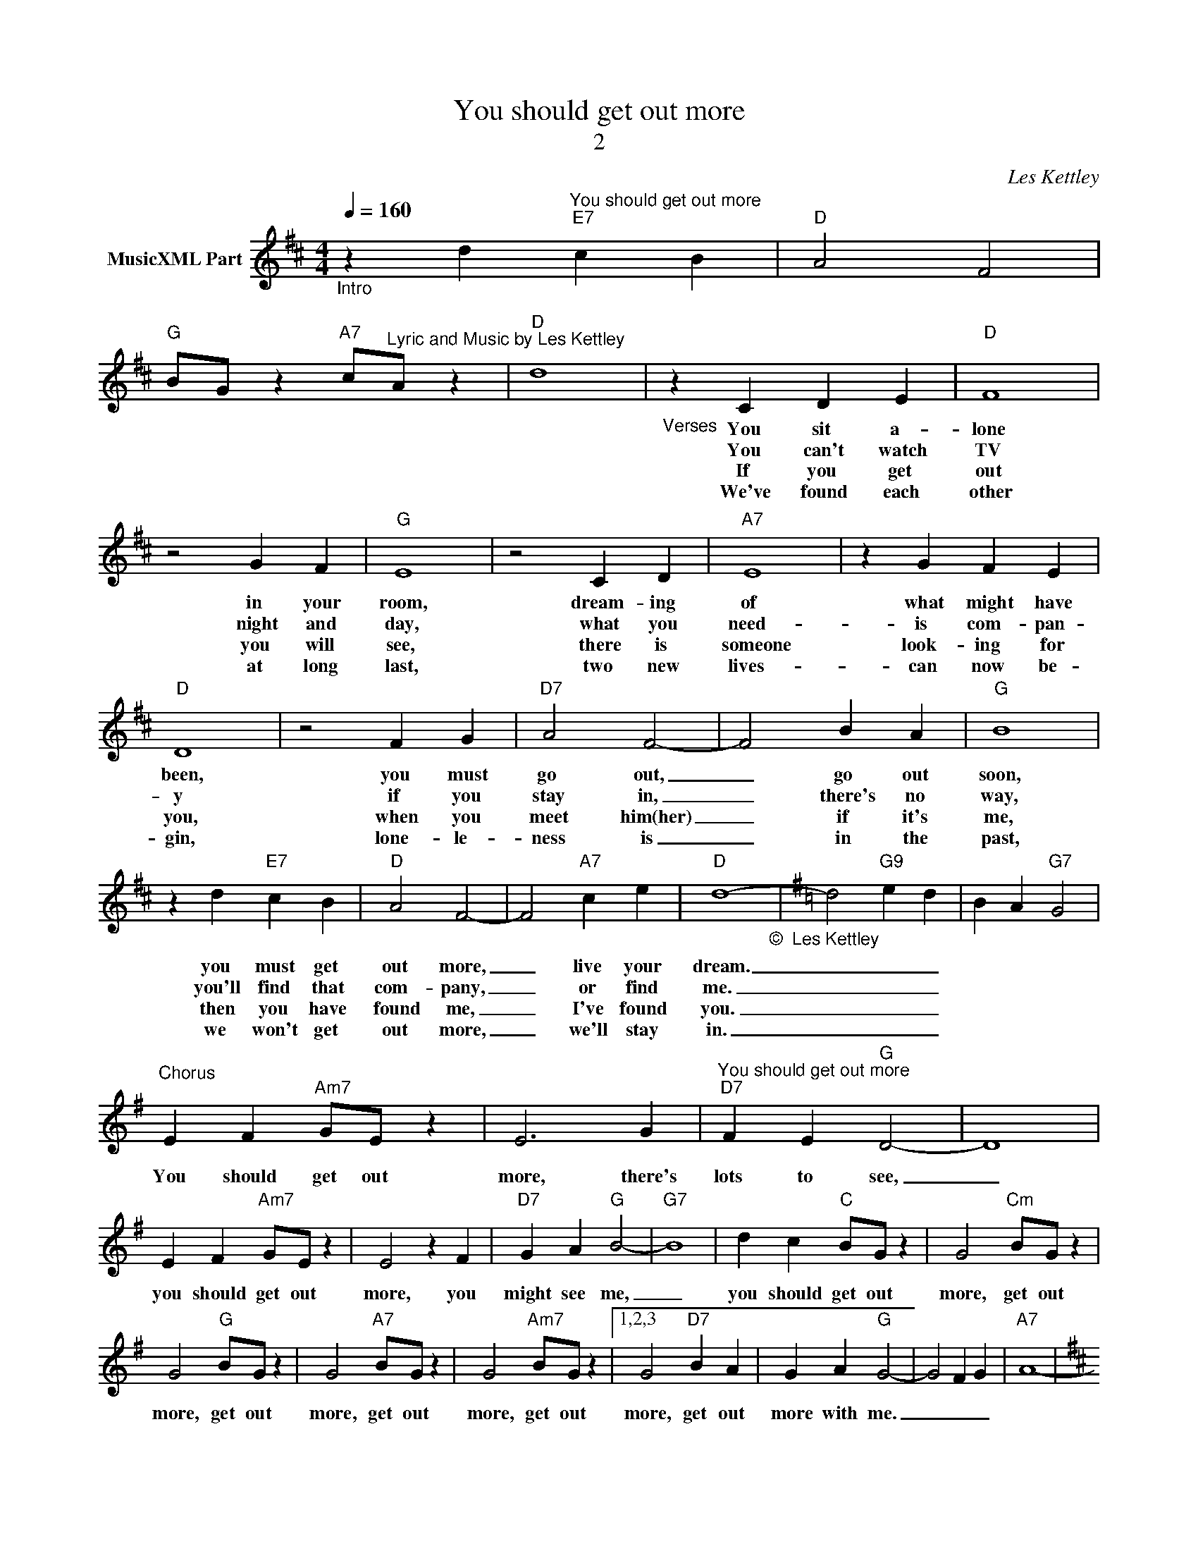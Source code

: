 X:1
T:You should get out more
T:2
C:Les Kettley
Z:All Rights Reserved
L:1/4
Q:1/4=160
M:4/4
K:D
V:1 treble nm="MusicXML Part"
%%MIDI program 0
%%MIDI control 7 102
%%MIDI control 10 64
V:1
"_Intro" z d"^You should get out more""E7" c B |"D" A2 F2 | %2
w: ||
w: ||
w: ||
w: ||
w: ||
w: ||
w: ||
"G" B/G/ z"A7" c/"^Lyric and Music by Les Kettley"A/ z |"D" d4 |"_Verses" z C D E |"D" F4 | %6
w: ||You sit a-|lone|
w: ||||
w: ||You can't watch|TV|
w: ||||
w: ||If you get|out|
w: ||||
w: ||We've found each|other|
 z2 G F |"G" E4 | z2 C D |"A7" E4 | z G F E |"D" D4 | z2 F G |"D7" A2 F2- | F2 B A |"G" B4 | %16
w: in your|room,|dream- ing|of|what might have|been,|you must|go out,|_ go out|soon,|
w: ||||||||||
w: night and|day,|what you|need-|is com- pan-|y|if you|stay in,|_ there's no|way,|
w: ||||||||||
w: you will|see,|there is|someone|look- ing for|you,|when you|meet him(her)|_ if it's|me,|
w: ||||||||||
w: at long|last,|two new|lives-|can now be-|gin,|lone- le-|ness is|_ in the|past,|
 z d"E7" c B |"D" A2 F2- | F2"A7" c e |"D" d4-"_©  Les Kettley\n" |[K:G] d2"G9" e d | B A"G7" G2 | %22
w: you must get|out more,|_ live your|dream.|_ _ _||
w: ||||||
w: you'll find that|com- pany,|_ or find|me.|_ _ _||
w: ||||||
w: then you have|found me,|_ I've found|you.|_ _ _||
w: ||||||
w: we won't get|out more,|_ we'll stay|in.|_ _ _||
"^Chorus\n" E F"Am7" G/E/ z | E3 G |"^You should get out more""D7" F E"G" D2- | D4 | %26
w: ||||
w: ||||
w: You should get out|more, there's|lots to see,|_|
w: ||||
w: ||||
w: ||||
w: ||||
 E F"Am7" G/E/ z | E2 z F |"D7" G A"G" B2- |"G7" B4 | d c"C" B/G/ z | G2"Cm" B/G/ z | %32
w: ||||||
w: ||||||
w: you should get out|more, you|might see me,|_|you should get out|more, get out|
w: ||||||
w: ||||||
w: ||||||
w: ||||||
 G2"G" B/G/ z | G2"A7" B/G/ z | G2"Am7" B/G/ z |1,2,3 G2"D7" B A | G A"G" G2- | G2 F G |"A7" A4- | %39
w: |||||||
w: |||||||
w: more, get out|more, get out|more, get out|more, get out|more with me.|_ _ _||
w: |||||||
w: |||||||
w: |||||||
w: |||||||
[K:D] A4"_©  Les Kettley\n" ||4"D7" A B =c2- || c4 | f2"G" g2- | g4 |] %44
w: |||||
w: |||||
w: |or stay in|_|with me.|_|
w: |||||
w: |||||
w: |||||
w: |||||


